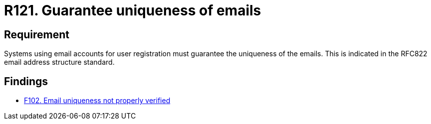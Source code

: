:slug: rules/121/
:category: emails
:description: This requirement establishes the importance of guaranteeing the uniqueness of the emails at the time of user registration.
:keywords: Requirement, Security, Email, Uniqueness, Registration, User, Rules, Ethical Hacking, Pentesting
:rules: yes

= R121. Guarantee uniqueness of emails

== Requirement

Systems using email accounts for user registration
must guarantee the uniqueness of the emails.
This is indicated in the +RFC822+ email address structure standard.

== Findings

* [inner]#link:/findings/102/[F102. Email uniqueness not properly verified]#

